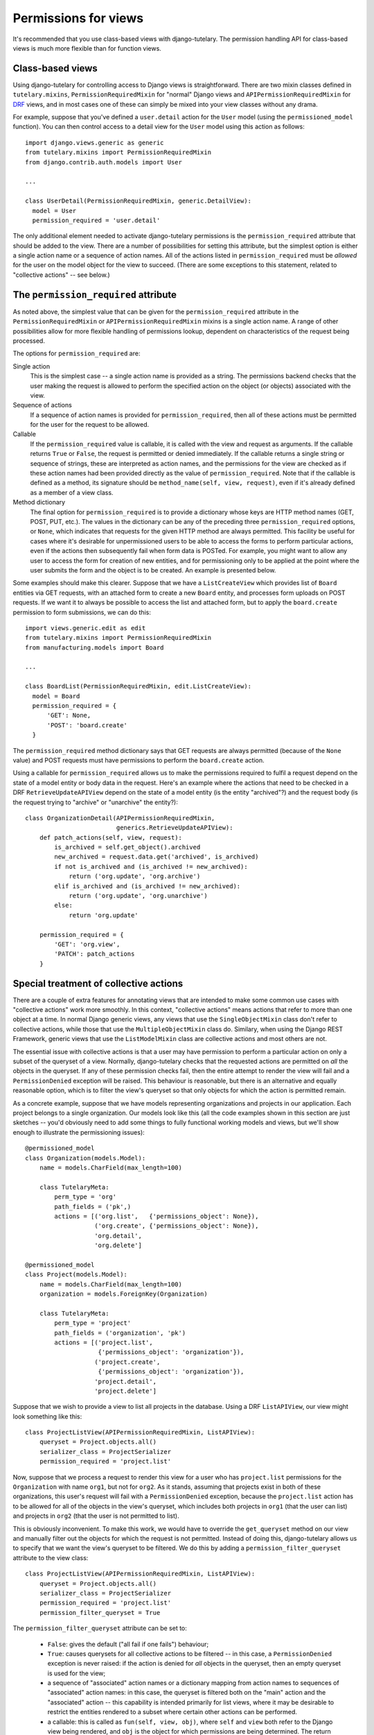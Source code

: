 .. _usage_permissions_for_views:

Permissions for views
=====================

It's recommended that you use class-based views with django-tutelary.
The permission handling API for class-based views is much more
flexible than for function views.

Class-based views
-----------------

Using django-tutelary for controlling access to Django views is
straightforward.  There are two mixin classes defined in
``tutelary.mixins``, ``PermissionRequiredMixin`` for "normal" Django
views and ``APIPermissionRequiredMixin`` for `DRF
<http://www.django-rest-framework.org/>`_ views, and in most cases one
of these can simply be mixed into your view classes without any drama.

For example, suppose that you've defined a ``user.detail`` action for
the ``User`` model (using the ``permissioned_model`` function).  You
can then control access to a detail view for the ``User`` model using
this action as follows::

  import django.views.generic as generic
  from tutelary.mixins import PermissionRequiredMixin
  from django.contrib.auth.models import User

  ...

  class UserDetail(PermissionRequiredMixin, generic.DetailView):
    model = User
    permission_required = 'user.detail'

The only additional element needed to activate django-tutelary
permissions is the ``permission_required`` attribute that should be
added to the view.  There are a number of possibilities for setting
this attribute, but the simplest option is either a single action name
or a sequence of action names.  All of the actions listed in
``permission_required`` must be *allowed* for the user on the model
object for the view to succeed.  (There are some exceptions to this
statement, related to "collective actions" -- see below.)

The ``permission_required`` attribute
-------------------------------------

As noted above, the simplest value that can be given for the
``permission_required`` attribute in the ``PermissionRequiredMixin``
or ``APIPermissionRequiredMixin`` mixins is a single action name.  A
range of other possibilities allow for more flexible handling of
permissions lookup, dependent on characteristics of the request being
processed.

The options for ``permission_required`` are:

Single action
  This is the simplest case -- a single action name is provided as a
  string.  The permissions backend checks that the user making the
  request is allowed to perform the specified action on the object (or
  objects) associated with the view.

Sequence of actions
  If a sequence of action names is provided for
  ``permission_required``, then all of these actions must be permitted
  for the user for the request to be allowed.

Callable
  If the ``permission_required`` value is callable, it is called with
  the view and request as arguments.  If the callable returns ``True``
  or ``False``, the request is permitted or denied immediately.  If
  the callable returns a single string or sequence of strings, these
  are interpreted as action names, and the permissions for the view
  are checked as if these action names had been provided directly as
  the value of ``permission_required``.  Note that if the callable is
  defined as a method, its signature should be ``method_name(self,
  view, request)``, even if it's already defined as a member of a view
  class.

Method dictionary
  The final option for ``permission_required`` is to provide a
  dictionary whose keys are HTTP method names (GET, POST, PUT, etc.).
  The values in the dictionary can be any of the preceding three
  ``permission_required`` options, or ``None``, which indicates that
  requests for the given HTTP method are always permitted.  This
  facility be useful for cases where it's desirable for unpermissioned
  users to be able to access the forms to perform particular actions,
  even if the actions then subsequently fail when form data is POSTed.
  For example, you might want to allow any user to access the form for
  creation of new entities, and for permissioning only to be applied
  at the point where the user submits the form and the object is to be
  created.  An example is presented below.

Some examples should make this clearer.  Suppose that we have a
``ListCreateView`` which provides list of ``Board`` entities via GET
requests, with an attached form to create a new ``Board`` entity, and
processes form uploads on POST requests.  If we want it to always be
possible to access the list and attached form, but to apply the
``board.create`` permission to form submissions, we can do this::

  import views.generic.edit as edit
  from tutelary.mixins import PermissionRequiredMixin
  from manufacturing.models import Board

  ...

  class BoardList(PermissionRequiredMixin, edit.ListCreateView):
    model = Board
    permission_required = {
        'GET': None,
        'POST': 'board.create'
    }

The ``permission_required`` method dictionary says that GET requests
are always permitted (because of the ``None`` value) and POST requests
must have permissions to perform the ``board.create`` action.

Using a callable for ``permission_required`` allows us to make the
permissions required to fulfil a request depend on the state of a
model entity or body data in the request.  Here's an example where the
actions that need to be checked in a DRF ``RetrieveUpdateAPIView``
depend on the state of a model entity (is the entity "archived"?) and
the request body (is the request trying to "archive" or "unarchive"
the entity?)::

  class OrganizationDetail(APIPermissionRequiredMixin,
                           generics.RetrieveUpdateAPIView):
      def patch_actions(self, view, request):
          is_archived = self.get_object().archived
          new_archived = request.data.get('archived', is_archived)
          if not is_archived and (is_archived != new_archived):
              return ('org.update', 'org.archive')
          elif is_archived and (is_archived != new_archived):
              return ('org.update', 'org.unarchive')
          else:
              return 'org.update'

      permission_required = {
          'GET': 'org.view',
          'PATCH': patch_actions
      }

Special treatment of collective actions
---------------------------------------

There are a couple of extra features for annotating views that are
intended to make some common use cases with "collective actions" work
more smoothly.  In this context, "collective actions" means actions
that refer to more than one object at a time.  In normal Django
generic views, any views that use the ``SingleObjectMixin`` class
don't refer to collective actions, while those that use the
``MultipleObjectMixin`` class do.  Similary, when using the Django
REST Framework, generic views that use the ``ListModelMixin`` class
are collective actions and most others are not.

The essential issue with collective actions is that a user may have
permission to perform a particular action on only a subset of the
queryset of a view.  Normally, django-tutelary checks that the
requested actions are permitted on *all* the objects in the queryset.
If any of these permission checks fail, then the entire attempt to
render the view will fail and a ``PermissionDenied`` exception will be
raised.  This behaviour is reasonable, but there is an alternative and
equally reasonable option, which is to filter the view's queryset so
that only objects for which the action is permitted remain.

As a concrete example, suppose that we have models representing
organizations and projects in our application.  Each project belongs
to a single organization.  Our models look like this (all the code
examples shown in this section are just sketches -- you'd obviously
need to add some things to fully functional working models and views,
but we'll show enough to illustrate the permissioning issues)::

  @permissioned_model
  class Organization(models.Model):
      name = models.CharField(max_length=100)

      class TutelaryMeta:
          perm_type = 'org'
          path_fields = ('pk',)
          actions = [('org.list',   {'permissions_object': None}),
                     ('org.create', {'permissions_object': None}),
                     'org.detail',
                     'org.delete']

  @permissioned_model
  class Project(models.Model):
      name = models.CharField(max_length=100)
      organization = models.ForeignKey(Organization)

      class TutelaryMeta:
          perm_type = 'project'
          path_fields = ('organization', 'pk')
          actions = [('project.list',
                      {'permissions_object': 'organization'}),
                     ('project.create',
                      {'permissions_object': 'organization'}),
                     'project.detail',
                     'project.delete']

Suppose that we wish to provide a view to list all projects in the
database.  Using a DRF ``ListAPIView``, our view might look something
like this::

  class ProjectListView(APIPermissionRequiredMixin, ListAPIView):
      queryset = Project.objects.all()
      serializer_class = ProjectSerializer
      permission_required = 'project.list'

Now, suppose that we process a request to render this view for a user
who has ``project.list`` permissions for the ``Organization`` with
name ``org1``, but not for ``org2``.  As it stands, assuming that
projects exist in both of these organizations, this user's request
will fail with a ``PermissionDenied`` exception, because the
``project.list`` action has to be allowed for all of the objects in
the view's queryset, which includes both projects in ``org1`` (that
the user can list) and projects in ``org2`` (that the user is not
permitted to list).

This is obviously inconvenient.  To make this work, we would have to
override the ``get_queryset`` method on our view and manually filter
out the objects for which the request is not permitted.  Instead of
doing this, django-tutelary allows us to specify that we want the
view's queryset to be filtered.  We do this by adding a
``permission_filter_queryset`` attribute to the view class::

  class ProjectListView(APIPermissionRequiredMixin, ListAPIView):
      queryset = Project.objects.all()
      serializer_class = ProjectSerializer
      permission_required = 'project.list'
      permission_filter_queryset = True

The ``permission_filter_queryset`` attribute can be set to:

 - ``False``: gives the default ("all fail if one fails") behaviour;
 - ``True``: causes querysets for all collective actions to be
   filtered -- in this case, a ``PermissionDenied`` exception is never
   raised: if the action is denied for *all* objects in the queryset,
   then an empty queryset is used for the view;
 - a sequence of "associated" action names or a dictionary mapping
   from action names to sequences of "associated" action names: in
   this case, the queryset is filtered both on the "main" action and
   the "associated" action -- this capability is intended primarily
   for list views, where it may be desirable to restrict the entities
   rendered to a subset where certain other actions can be performed.
 - a callable: this is called as ``fun(self, view, obj)``, where
   ``self`` and ``view`` both refer to the Django view being rendered,
   and ``obj`` is the object for which permissions are being
   determined.  The return value of the callable should be a sequence
   of "associated" actions to add to the list of actions whose
   permissions are being checked for the object.  (The slightly
   strange calling sequence of the callable is because Python treats
   it as a method within the view class.)

As an example of the last, more complex case, suppose that we want to
display a list of all the projects that a user is allowed to delete.
We can do this with a view like this::

  class ProjectDeleteListView(APIPermissionRequiredMixin, ListAPIView):
      queryset = Project.objects.all()
      serializer_class = ProjectSerializer
      permission_required = 'project.list'
      permission_filter_queryset = ['project.delete']

This view will return all projects for which the requesting user has
the ``project.list`` permission for the associated organization, and
for which the user has the ``project.delete`` permission on the
project itself.

The ``get_perms_objects`` method
--------------------------------

Most of the time, django-tutelary can work out which objects are
associated with a view itself -- for single-object views, it calls
``get_object``, for multi-object views it calls ``get_queryset``, and
it also does something reasonable for object creation forms, which are
something of a special case.

However, there are some cases where it's not possible to work out
which object or objects permissions should be tested on just from the
form of the view.  One example where this is likely to be the case is
if you have a many-to-many relation from a base object class to a
subsidiary class, and you want to control addition and removal of the
subsidiary objects based on the base object.  The views in this case
will be views of the subsidiary objects, so some mechanism is needed
to allow django-tutelary to identify the base object on which
permissions should be test.  For this purpose, django-tutelary checks
to see whether a view has a method called ``get_perms_objects``, and
if it does, it uses this method to find the set of objects on which to
test permissions.

To see how this works, suppose we have a model representing
organizations, and that organizations can have users as members, with
this membership being represented by a many-to-many field between the
organization model and the user model.  Adding or removing users to an
organization is an operation on the *organization*, not on the user
list, but the user list is what the views will be managing.  To deal
with this, we write code like this::

  class OrganizationUsersDelete(APIPermissionRequiredMixin,
                                OrganizationUsersQuerySet,
                                generics.DestroyAPIView):
      permission_required = 'org.users.remove'

      def get_perms_objects(self):
          return [self.get_organization(self.kwargs['slug'])]

      def destroy(self, request, *args, **kwargs):
          user = self.get_object()
          self.org.users.remove(user)

          return Response(status=status.HTTP_204_NO_CONTENT)

Here, the ``get_perms_objects`` method returns a reference to the
organization on which permissions should be tested.

Use of the ``get_perms_objects`` method shortcuts all the other
mechanisms that django-tutelary uses to determine permissions objects,
so can easily be used to deal with any special cases of this kind.

Function views
--------------

For function views, there is a ``permission_required`` decorator that
works in a similar way to the ``permission_required`` decorator in
Django's default permissions system -- see the reference documentation
for details.
